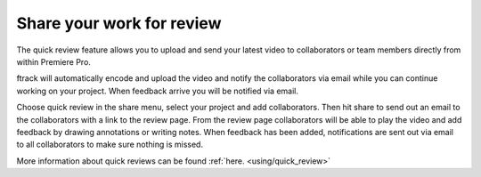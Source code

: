 ..
    :copyright: Copyright (c) 2016 ftrack

.. _premiere/quick_review:

**************************
Share your work for review
**************************

The quick review feature allows you to upload and send your latest video to
collaborators or team members directly from within Premiere Pro.

ftrack will automatically encode and upload the video and notify the
collaborators via email while you can continue working on your project. When
feedback arrive you will be notified via email.

Choose quick review in the share menu, select your project and add
collaborators. Then hit share to send out an email to the collaborators with a
link to the review page. From the review page collaborators will be able to play
the video and add feedback by drawing annotations or writing notes. When
feedback has been added, notifications are sent out via email to all
collaborators to make sure nothing is missed.

More information about quick reviews can be found :ref:`here. <using/quick_review>`